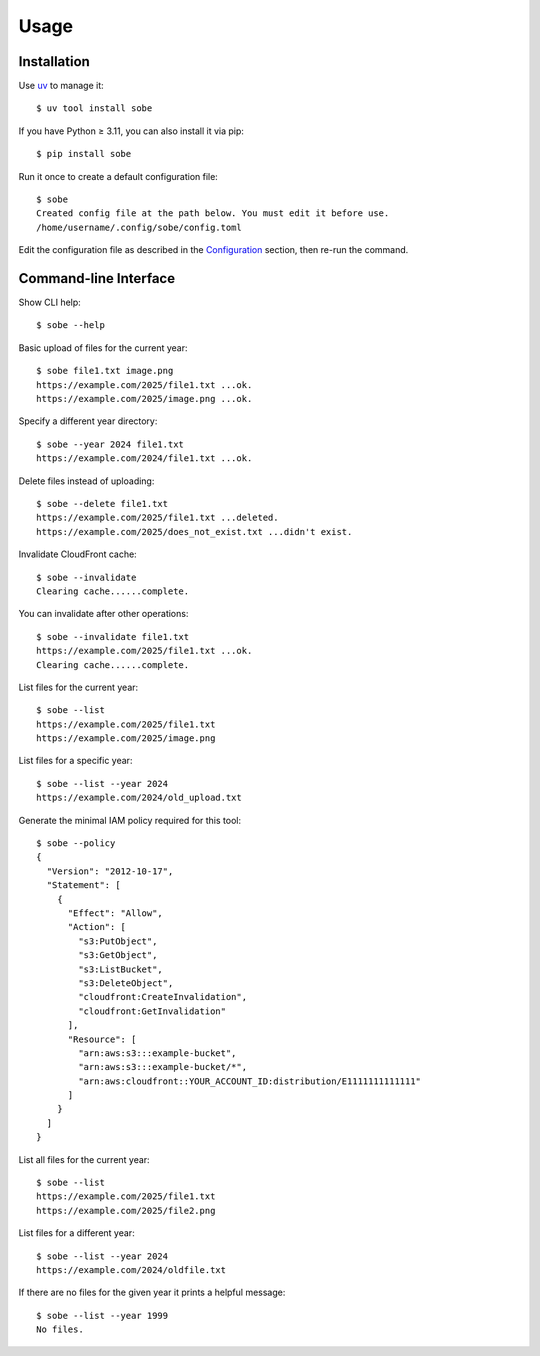 Usage
=====

Installation
------------

Use uv_ to manage it::

  $ uv tool install sobe

If you have Python ≥ 3.11, you can also install it via pip::

  $ pip install sobe

Run it once to create a default configuration file::

  $ sobe
  Created config file at the path below. You must edit it before use.
  /home/username/.config/sobe/config.toml

Edit the configuration file as described in the Configuration_ section, then re-run the command.

Command-line Interface
----------------------

Show CLI help::

  $ sobe --help

Basic upload of files for the current year::

  $ sobe file1.txt image.png
  https://example.com/2025/file1.txt ...ok.
  https://example.com/2025/image.png ...ok.

Specify a different year directory::

  $ sobe --year 2024 file1.txt
  https://example.com/2024/file1.txt ...ok.

Delete files instead of uploading::

  $ sobe --delete file1.txt
  https://example.com/2025/file1.txt ...deleted.
  https://example.com/2025/does_not_exist.txt ...didn't exist.

Invalidate CloudFront cache::

  $ sobe --invalidate
  Clearing cache......complete.

You can invalidate after other operations::

  $ sobe --invalidate file1.txt
  https://example.com/2025/file1.txt ...ok.
  Clearing cache......complete.

List files for the current year::

  $ sobe --list
  https://example.com/2025/file1.txt
  https://example.com/2025/image.png

List files for a specific year::

  $ sobe --list --year 2024
  https://example.com/2024/old_upload.txt

Generate the minimal IAM policy required for this tool::

  $ sobe --policy
  {
    "Version": "2012-10-17",
    "Statement": [
      {
        "Effect": "Allow",
        "Action": [
          "s3:PutObject",
          "s3:GetObject",
          "s3:ListBucket",
          "s3:DeleteObject",
          "cloudfront:CreateInvalidation",
          "cloudfront:GetInvalidation"
        ],
        "Resource": [
          "arn:aws:s3:::example-bucket",
          "arn:aws:s3:::example-bucket/*",
          "arn:aws:cloudfront::YOUR_ACCOUNT_ID:distribution/E1111111111111"
        ]
      }
    ]
  }

List all files for the current year::

  $ sobe --list
  https://example.com/2025/file1.txt
  https://example.com/2025/file2.png

List files for a different year::

  $ sobe --list --year 2024
  https://example.com/2024/oldfile.txt

If there are no files for the given year it prints a helpful message::

  $ sobe --list --year 1999
  No files.

.. _uv: https://docs.astral.sh/uv/
.. _Configuration: configuration.html
